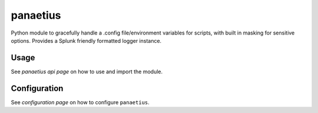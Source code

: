 panaetius
==========

.. image:: https://img.shields.io/readthedocs/panaetius?style=for-the-badge   :target: https://panaetius.readthedocs.io/en/latest/?badge=latest
   :alt: Documentation Status

.. image:: https://img.shields.io/github/v/tag/dtomlinson91/panaetius?style=for-the-badge   :alt: GitHub tag (latest by date)

.. image:: https://img.shields.io/github/commit-activity/m/dtomlinson91/panaetius?style=for-the-badge   :alt: GitHub commit activity

.. image:: https://img.shields.io/github/issues/dtomlinson91/panaetius?style=for-the-badge   :alt: GitHub issues

.. image:: https://img.shields.io/github/license/dtomlinson91/panaetius?style=for-the-badge   :alt: GitHubtbc

Python module to gracefully handle a .config file/environment variables for scripts, with built in masking for sensitive options. Provides a Splunk friendly formatted logger instance.

Usage
------

See `panaetius api page` on how to use and import the module.

.. _panaetius api page: https://panaetius.readthedocs.io/en/latest/modules/panaetius.html


Configuration
---------------

See `configuration page` on how to configure ``panaetius``.

.. _configuration page: https://panaetius.readthedocs.io/en/latest/configuration.html
